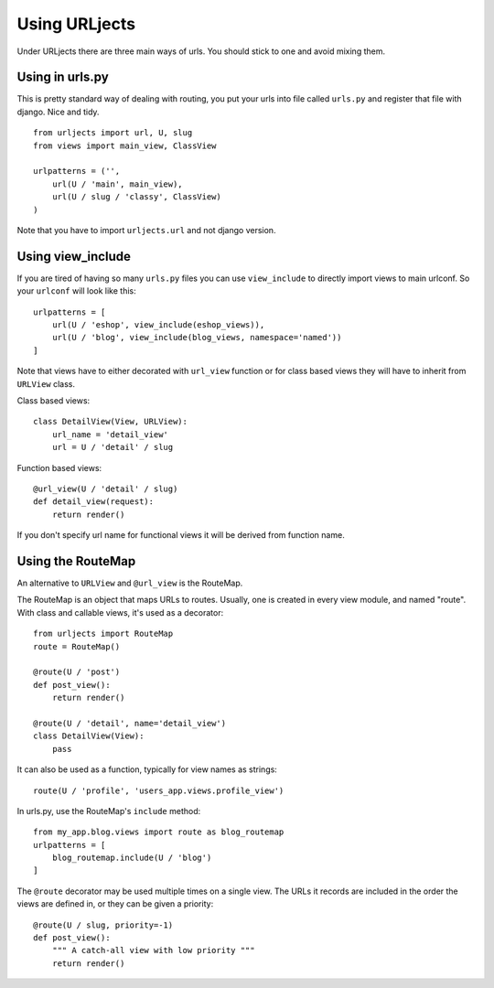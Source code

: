 Using URLjects
==============

Under URLjects there are three main ways of urls. You should stick to one and
avoid mixing them.


Using in urls.py
----------------

This is pretty standard way of dealing with routing, you put your urls into
file called ``urls.py`` and register that file with django. Nice and tidy. ::

    from urljects import url, U, slug
    from views import main_view, ClassView

    urlpatterns = ('',
        url(U / 'main', main_view),
        url(U / slug / 'classy', ClassView)
    )


Note that you have to import ``urljects.url`` and not django version.


Using view_include
------------------

If you are tired of having so many ``urls.py`` files you can use ``view_include``
to directly import views to main urlconf. So your ``urlconf`` will look like this:

::

    urlpatterns = [
        url(U / 'eshop', view_include(eshop_views)),
        url(U / 'blog', view_include(blog_views, namespace='named'))
    ]

Note that views have to either decorated with ``url_view`` function or for class
based views they will have to inherit from ``URLView`` class.

Class based views:
::

    class DetailView(View, URLView):
        url_name = 'detail_view'
        url = U / 'detail' / slug


Function based views:
::

    @url_view(U / 'detail' / slug)
    def detail_view(request):
        return render()

If you don't specify url name for functional views it will be derived from
function name.



Using the RouteMap
----------------

An alternative to ``URLView`` and ``@url_view`` is the RouteMap.

The RouteMap is an object that maps URLs to routes. Usually, one is created
in every view module, and named "route". With class and callable views,
it's used as a decorator::

    from urljects import RouteMap
    route = RouteMap()

    @route(U / 'post')
    def post_view():
        return render()

    @route(U / 'detail', name='detail_view')
    class DetailView(View):
        pass

It can also be used as a function, typically for view names as strings::

    route(U / 'profile', 'users_app.views.profile_view')

In urls.py, use the RouteMap's ``include`` method::

    from my_app.blog.views import route as blog_routemap
    urlpatterns = [
        blog_routemap.include(U / 'blog')
    ]

The ``@route`` decorator may be used multiple times on a single view.
The URLs it records are included in the order the views are defined in,
or they can be given a priority::

    @route(U / slug, priority=-1)
    def post_view():
        """ A catch-all view with low priority """
        return render()

